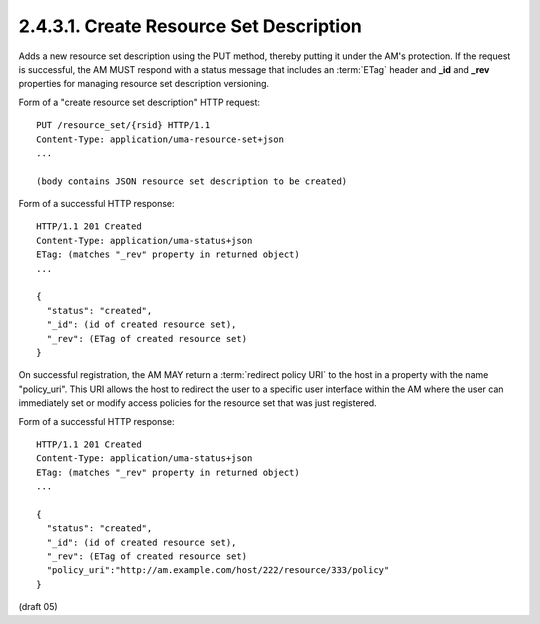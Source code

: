 .. _uma_core.create_resource_set_description:

2.4.3.1. Create Resource Set Description
~~~~~~~~~~~~~~~~~~~~~~~~~~~~~~~~~~~~~~~~~~~~

Adds a new resource set description using the PUT method, 
thereby putting it under the AM's protection.  
If the request is successful,
the AM MUST respond with a status message 
that includes an :term:`ETag` header and **_id** and **_rev** properties 
for managing resource set description versioning.

Form of a "create resource set description" HTTP request:

::

   PUT /resource_set/{rsid} HTTP/1.1
   Content-Type: application/uma-resource-set+json
   ...

   (body contains JSON resource set description to be created)


Form of a successful HTTP response:

::

   HTTP/1.1 201 Created
   Content-Type: application/uma-status+json
   ETag: (matches "_rev" property in returned object)
   ...

   {
     "status": "created",
     "_id": (id of created resource set),
     "_rev": (ETag of created resource set)
   }

On successful registration, 
the AM MAY return a :term:`redirect policy URI`
to the host in a property with the name "policy_uri".  
This URI allows the host to redirect the user to a specific user interface
within the AM where the user can immediately set or modify access policies 
for the resource set that was just registered.

Form of a successful HTTP response:

::

   HTTP/1.1 201 Created
   Content-Type: application/uma-status+json
   ETag: (matches "_rev" property in returned object)
   ...

   {
     "status": "created",
     "_id": (id of created resource set),
     "_rev": (ETag of created resource set)
     "policy_uri":"http://am.example.com/host/222/resource/333/policy"
   }

(draft 05)
